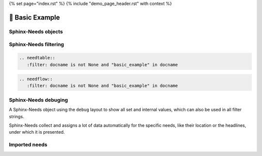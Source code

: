 {% set page="index.rst" %}
{% include "demo_page_header.rst" with context %}


🧰 Basic Example
================

Sphinx-Needs objects
--------------------

.. req:: Example Requirement
   :id: EX_REQ_001
   :tags: security
   :status: open

   A simple requirement used as example.
   The content supports all kind of Sphinx features, like:

   **Bold** or *italic* text

   Web links, like this `google <https://google.com>`__ link.

   Or even images:

   .. image:: /_images/sphinx-needs-logo.png
      :width: 50px

.. spec:: Example Specification
   :id: EX_SPEC_001
   :links: EX_REQ_001
   :tags: security, safety
   :status: closed


   But also features from integated Sphinx exentions can be used, like this PlantUML generated image from this code

   .. grid:: 2

      .. grid-item::

         .. code-block:: rst

            .. uml::

               node A
               node B
               A --> B

      .. grid-item::

         .. uml::

               node A
               node B
               A --> B


.. test:: Example Test case
   :id: EX_TEST_001
   :links: EX_SPEC_001
   :status: passed

   And for sure also all features from Sphinx-Needs, like this needflow:

   .. needflow::
      :filter: docname is not None and "basic_example" in docname

Sphinx-Needs filtering
----------------------

.. code-block:: rst

   .. needtable::
      :filter: docname is not None and "basic_example" in docname

.. needtable::
      :filter: docname is not None and "basic_example" in docname


.. code-block:: rst

   .. needflow::
      :filter: docname is not None and "basic_example" in docname

.. needflow::
      :filter: docname is not None and "basic_example" in docname


Sphinx-Needs debuging
---------------------

A Sphinx-Needs object using the ``debug`` layout to show all set and internal values, which can also be used in all filter strings.

Sphinx-Needs collect and assigns a lot of data automatically for the specific needs, like their location or the headlines, under which
it is presented.

.. req:: Example Requirement with debug view
   :id: EX_REQ_002
   :status: open
   :tags: debug
   :layout: debug

   Some content

Imported needs
--------------

.. needimport:: imported_project
